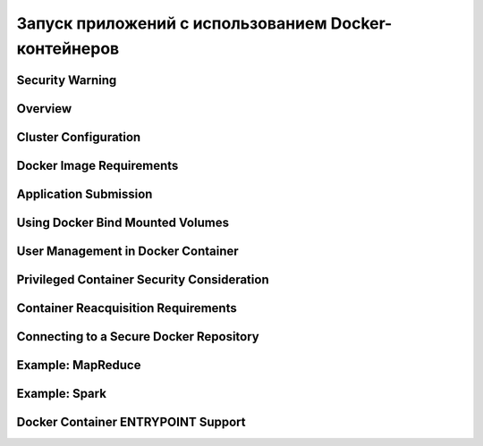 Запуск приложений с использованием Docker-контейнеров
======================================================


Security Warning
-----------------


Overview
---------


Cluster Configuration
-----------------------


Docker Image Requirements
---------------------------


Application Submission
-----------------------


Using Docker Bind Mounted Volumes
----------------------------------


User Management in Docker Container
-------------------------------------


Privileged Container Security Consideration
--------------------------------------------


Container Reacquisition Requirements
-------------------------------------


Connecting to a Secure Docker Repository
-----------------------------------------


Example: MapReduce
-------------------


Example: Spark
---------------


Docker Container ENTRYPOINT Support
------------------------------------





